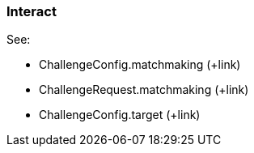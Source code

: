 [[guide-matchmaking-interact]]
[role="chunk-page chunk-toc"]
=== Interact

See:

* +ChallengeConfig.matchmaking+ (+link)
* +ChallengeRequest.matchmaking+ (+link)
* +ChallengeConfig.target+ (+link)
